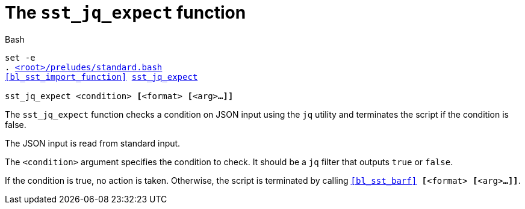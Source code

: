 //
// For the copyright information for this file, please search up the
// directory tree for the first COPYING file.
//

[[bl_sst_jq_expect,sst_jq_expect]]
= The `sst_jq_expect` function

.Bash
[source,subs="normal"]
----
set -e
. link:{repo_browser_url}/src/bash/preludes/standard.bash[<root>/preludes/standard.bash]
<<bl_sst_import_function>> link:{repo_browser_url}/src/bash/functions/sst_jq_expect.bash[sst_jq_expect]

sst_jq_expect <condition> **[**<format> **[**<arg>**...]]**
----

The `sst_jq_expect` function checks a condition on JSON input using the
`jq` utility and terminates the script if the condition is false.

The JSON input is read from standard input.

The `<condition>` argument specifies the condition to check.
It should be a `jq` filter that outputs `true` or `false`.

If the condition is true, no action is taken.
Otherwise, the script is terminated by calling
`<<bl_sst_barf>> **[**<format> **[**<arg>**...]]**`.

//

